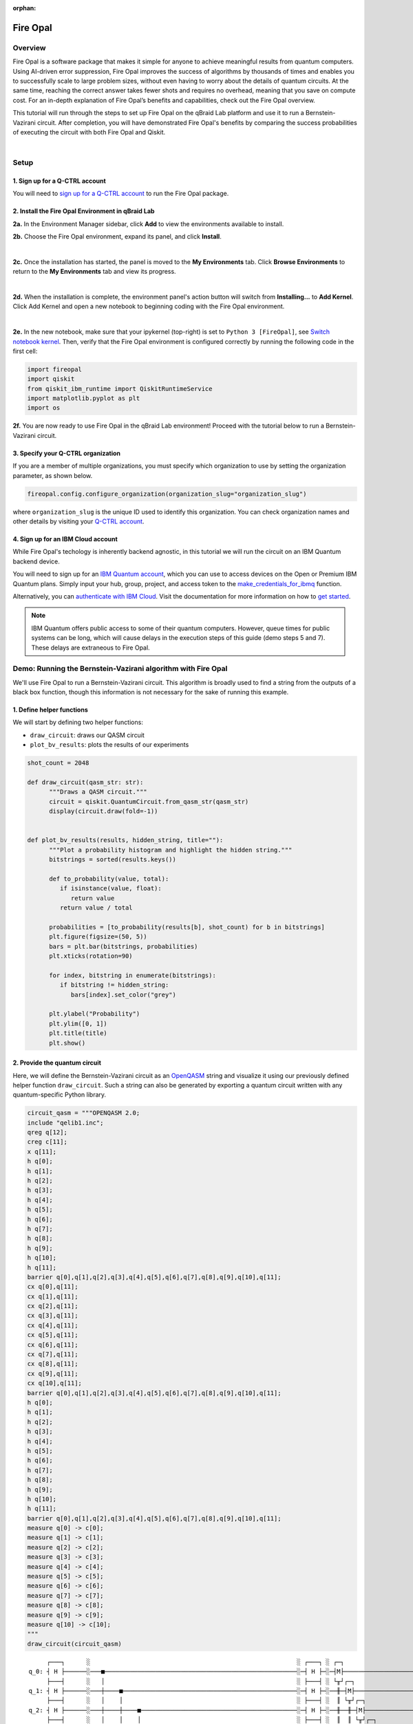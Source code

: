 :orphan:

.. _lab_w:

Fire Opal
==========

Overview
---------

.. image:: ../_static/environments/env_fire_opal_qbraid.png
    :align: right
    :width: 300px
    :alt: Fire Opal
    :target: javascript:void(0);

Fire Opal is a software package that makes it simple for anyone to achieve meaningful results from quantum computers. Using AI-driven error suppression, Fire Opal improves the success of algorithms by thousands of times and enables you to successfully scale to large problem sizes, without even having to worry about the details of quantum circuits. At the same time, reaching the correct answer takes fewer shots and requires no overhead, meaning that you save on compute cost. For an in-depth explanation of Fire Opal’s benefits and capabilities, check out the Fire Opal overview.

This tutorial will run through the steps to set up Fire Opal on the qBraid Lab platform and use
it to run a Bernstein-Vazirani circuit. After completion, you will
have demonstrated Fire Opal's benefits by comparing the success
probabilities of executing the circuit with both Fire Opal and
Qiskit.

|

Setup
------

\1. Sign up for a Q-CTRL account
^^^^^^^^^^^^^^^^^^^^^^^^^^^^^^^^^^

You will need to `sign up for a Q-CTRL
account <https://q-ctrl.com/fire-opal>`__ to run the Fire Opal
package.

\2. Install the Fire Opal Environment in qBraid Lab
^^^^^^^^^^^^^^^^^^^^^^^^^^^^^^^^^^^^^^^^^^^^^^^^^^^^^

**2a.** In the Environment Manager sidebar, click **Add** to view the environments available to install.

**2b.** Choose the Fire Opal environment, expand its panel, and click **Install**.

.. image:: ../_static/environments/env_install_fire_opal.png
   :width: 90%
   :alt: Install environment
   :target: javascript:void(0);

|

**2c.** Once the installation has started, the panel is moved to the **My Environments** tab.
Click **Browse Environments** to return to the **My Environments** tab and view its progress.

.. image:: ../_static/environments/env_installing_fire_opal.png
   :width: 90%
   :alt: Installing environment progress bar
   :target: javascript:void(0);

|

**2d.** When the installation is complete, the environment panel's action button will switch from
**Installing...** to **Add Kernel**. Click Add Kernel and open a new notebook to beginning coding with the Fire Opal environment.

.. image:: ../_static/environments/env_activated_fire_opal.png
   :width: 90%
   :alt: Installing environment progress bar
   :target: javascript:void(0);

|

**2e.** In the new notebook, make sure that your ipykernel (top-right) is set to ``Python 3 [FireOpal]``, see `Switch notebook kernel <notebooks.html#switch-notebook-kernel>`_. Then, verify that the Fire Opal environment is configured correctly by running the following code in the first cell:


.. code:: python

   import fireopal
   import qiskit
   from qiskit_ibm_runtime import QiskitRuntimeService
   import matplotlib.pyplot as plt
   import os

**2f.** You are now ready to use Fire Opal in the qBraid Lab environment! Proceed with the tutorial below to run a Bernstein-Vazirani circuit.


\3. Specify your Q-CTRL organization
^^^^^^^^^^^^^^^^^^^^^^^^^^^^^^^^^^^^^^

If you are a member of multiple organizations, you must specify which
organization to use by setting the organization parameter, as shown
below.

.. code:: python

   fireopal.config.configure_organization(organization_slug="organization_slug")


where ``organization_slug`` is the unique ID used to identify this
organization. You can check organization names and other details by
visiting your `Q-CTRL account <https://accounts.q-ctrl.com/>`__.


\4. Sign up for an IBM Cloud account
^^^^^^^^^^^^^^^^^^^^^^^^^^^^^^^^^^^^^^

While Fire Opal's techology is inherently backend agnostic, in this
tutorial we will run the circuit on an IBM Quantum backend device.

You will need to sign up for an `IBM Quantum
account <https://docs.quantum-computing.ibm.com/run/account-management>`__,
which you can use to access devices on the Open or Premium IBM
Quantum plans. Simply input your hub, group, project, and access
token to the `make_credentials_for_ibmq <https://docs.q-ctrl.com/references/fire-opal/fireopal/fireopal.credentials.make_credentials_for_ibmq.html>`__
function.

Alternatively, you can `authenticate with IBM
Cloud <https://docs.q-ctrl.com/references/fire-opal/fireopal/fireopal.credentials.make_credentials_for_ibmq.html>`__.
Visit the documentation for more information on how to `get
started <https://cloud.ibm.com/docs/quantum-computing?topic=quantum-computing-get-started>`__.

.. note:: 
   
   IBM Quantum offers public access to some of their quantum
   computers. However, queue times for public systems can be long, which
   will cause delays in the execution steps of this guide (demo steps 5 and
   7). These delays are extraneous to Fire Opal.

Demo: Running the Bernstein-Vazirani algorithm with Fire Opal
---------------------------------------------------------------

We'll use Fire Opal to run a Bernstein-Vazirani circuit. This
algorithm is broadly used to find a string from the outputs of a
black box function, though this information is not necessary for the
sake of running this example.

\1. Define helper functions
^^^^^^^^^^^^^^^^^^^^^^^^^^^^^

We will start by defining two helper functions:

-  ``draw_circuit``: draws our QASM circuit
-  ``plot_bv_results``: plots the results of our experiments

.. code:: python

   shot_count = 2048

   def draw_circuit(qasm_str: str):
         """Draws a QASM circuit."""
         circuit = qiskit.QuantumCircuit.from_qasm_str(qasm_str)
         display(circuit.draw(fold=-1))


   def plot_bv_results(results, hidden_string, title=""):
         """Plot a probability histogram and highlight the hidden string."""
         bitstrings = sorted(results.keys())

         def to_probability(value, total):
            if isinstance(value, float):
               return value
            return value / total

         probabilities = [to_probability(results[b], shot_count) for b in bitstrings]
         plt.figure(figsize=(50, 5))
         bars = plt.bar(bitstrings, probabilities)
         plt.xticks(rotation=90)

         for index, bitstring in enumerate(bitstrings):
            if bitstring != hidden_string:
               bars[index].set_color("grey")

         plt.ylabel("Probability")
         plt.ylim([0, 1])
         plt.title(title)
         plt.show()

\2. Provide the quantum circuit
^^^^^^^^^^^^^^^^^^^^^^^^^^^^^^^^^

Here, we will define the Bernstein-Vazirani circuit as an
`OpenQASM <https://openqasm.com/>`__ string and visualize it using
our previously defined helper function ``draw_circuit``. Such a
string can also be generated by exporting a quantum circuit written
with any quantum-specific Python library.

.. container:: cell code

   .. code:: python

      circuit_qasm = """OPENQASM 2.0;
      include "qelib1.inc";
      qreg q[12];
      creg c[11];
      x q[11];
      h q[0];
      h q[1];
      h q[2];
      h q[3];
      h q[4];
      h q[5];
      h q[6];
      h q[7];
      h q[8];
      h q[9];
      h q[10];
      h q[11];
      barrier q[0],q[1],q[2],q[3],q[4],q[5],q[6],q[7],q[8],q[9],q[10],q[11];
      cx q[0],q[11];
      cx q[1],q[11];
      cx q[2],q[11];
      cx q[3],q[11];
      cx q[4],q[11];
      cx q[5],q[11];
      cx q[6],q[11];
      cx q[7],q[11];
      cx q[8],q[11];
      cx q[9],q[11];
      cx q[10],q[11];
      barrier q[0],q[1],q[2],q[3],q[4],q[5],q[6],q[7],q[8],q[9],q[10],q[11];
      h q[0];
      h q[1];
      h q[2];
      h q[3];
      h q[4];
      h q[5];
      h q[6];
      h q[7];
      h q[8];
      h q[9];
      h q[10];
      h q[11];
      barrier q[0],q[1],q[2],q[3],q[4],q[5],q[6],q[7],q[8],q[9],q[10],q[11];
      measure q[0] -> c[0];
      measure q[1] -> c[1];
      measure q[2] -> c[2];
      measure q[3] -> c[3];
      measure q[4] -> c[4];
      measure q[5] -> c[5];
      measure q[6] -> c[6];
      measure q[7] -> c[7];
      measure q[8] -> c[8];
      measure q[9] -> c[9];
      measure q[10] -> c[10];
      """
      draw_circuit(circuit_qasm)

   .. container:: output display_data

      ::

               ┌───┐      ░                                                         ░ ┌───┐ ░ ┌─┐                              
          q_0: ┤ H ├──────░───■─────────────────────────────────────────────────────░─┤ H ├─░─┤M├──────────────────────────────
               ├───┤      ░   │                                                     ░ ├───┤ ░ └╥┘┌─┐                           
          q_1: ┤ H ├──────░───┼────■────────────────────────────────────────────────░─┤ H ├─░──╫─┤M├───────────────────────────
               ├───┤      ░   │    │                                                ░ ├───┤ ░  ║ └╥┘┌─┐                        
          q_2: ┤ H ├──────░───┼────┼────■───────────────────────────────────────────░─┤ H ├─░──╫──╫─┤M├────────────────────────
               ├───┤      ░   │    │    │                                           ░ ├───┤ ░  ║  ║ └╥┘┌─┐                     
          q_3: ┤ H ├──────░───┼────┼────┼────■──────────────────────────────────────░─┤ H ├─░──╫──╫──╫─┤M├─────────────────────
               ├───┤      ░   │    │    │    │                                      ░ ├───┤ ░  ║  ║  ║ └╥┘┌─┐                  
          q_4: ┤ H ├──────░───┼────┼────┼────┼────■─────────────────────────────────░─┤ H ├─░──╫──╫──╫──╫─┤M├──────────────────
               ├───┤      ░   │    │    │    │    │                                 ░ ├───┤ ░  ║  ║  ║  ║ └╥┘┌─┐               
          q_5: ┤ H ├──────░───┼────┼────┼────┼────┼────■────────────────────────────░─┤ H ├─░──╫──╫──╫──╫──╫─┤M├───────────────
               ├───┤      ░   │    │    │    │    │    │                            ░ ├───┤ ░  ║  ║  ║  ║  ║ └╥┘┌─┐            
          q_6: ┤ H ├──────░───┼────┼────┼────┼────┼────┼────■───────────────────────░─┤ H ├─░──╫──╫──╫──╫──╫──╫─┤M├────────────
               ├───┤      ░   │    │    │    │    │    │    │                       ░ ├───┤ ░  ║  ║  ║  ║  ║  ║ └╥┘┌─┐         
          q_7: ┤ H ├──────░───┼────┼────┼────┼────┼────┼────┼────■──────────────────░─┤ H ├─░──╫──╫──╫──╫──╫──╫──╫─┤M├─────────
               ├───┤      ░   │    │    │    │    │    │    │    │                  ░ ├───┤ ░  ║  ║  ║  ║  ║  ║  ║ └╥┘┌─┐      
          q_8: ┤ H ├──────░───┼────┼────┼────┼────┼────┼────┼────┼────■─────────────░─┤ H ├─░──╫──╫──╫──╫──╫──╫──╫──╫─┤M├──────
               ├───┤      ░   │    │    │    │    │    │    │    │    │             ░ ├───┤ ░  ║  ║  ║  ║  ║  ║  ║  ║ └╥┘┌─┐   
          q_9: ┤ H ├──────░───┼────┼────┼────┼────┼────┼────┼────┼────┼────■────────░─┤ H ├─░──╫──╫──╫──╫──╫──╫──╫──╫──╫─┤M├───
               ├───┤      ░   │    │    │    │    │    │    │    │    │    │        ░ ├───┤ ░  ║  ║  ║  ║  ║  ║  ║  ║  ║ └╥┘┌─┐
         q_10: ┤ H ├──────░───┼────┼────┼────┼────┼────┼────┼────┼────┼────┼────■───░─┤ H ├─░──╫──╫──╫──╫──╫──╫──╫──╫──╫──╫─┤M├
               ├───┤┌───┐ ░ ┌─┴─┐┌─┴─┐┌─┴─┐┌─┴─┐┌─┴─┐┌─┴─┐┌─┴─┐┌─┴─┐┌─┴─┐┌─┴─┐┌─┴─┐ ░ ├───┤ ░  ║  ║  ║  ║  ║  ║  ║  ║  ║  ║ └╥┘
         q_11: ┤ X ├┤ H ├─░─┤ X ├┤ X ├┤ X ├┤ X ├┤ X ├┤ X ├┤ X ├┤ X ├┤ X ├┤ X ├┤ X ├─░─┤ H ├─░──╫──╫──╫──╫──╫──╫──╫──╫──╫──╫──╫─
               └───┘└───┘ ░ └───┘└───┘└───┘└───┘└───┘└───┘└───┘└───┘└───┘└───┘└───┘ ░ └───┘ ░  ║  ║  ║  ║  ║  ║  ║  ║  ║  ║  ║ 
         c: 11/════════════════════════════════════════════════════════════════════════════════╩══╩══╩══╩══╩══╩══╩══╩══╩══╩══╩═
                                                                                               0  1  2  3  4  5  6  7  8  9  10



\3. Provide your device information and credentials
^^^^^^^^^^^^^^^^^^^^^^^^^^^^^^^^^^^^^^^^^^^^^^^^^^^^^

Next, we'll provide device information for the real hardware backend.
Fire Opal will execute the circuit on the backend on your behalf, and
it is designed to work seamlessly across multiple backend providers.
For this example, we will use an IBM Quantum hardware device.

Note that the code below requires your IBM Quantum API token. Visit
`IBM Quantum <https://quantum.ibm.com/>`__ to sign up for an account
and `obtain your access
credentials <https://docs.quantum-computing.ibm.com/run/account-management>`__.

.. code:: python

   # These are the properties for the publicly available provider for IBM backends.
   # If you have access to a private provider and wish to use it, replace these values.
   hub = "ibm-q"
   group = "open"
   project = "main"
   token = "YOUR_IBM_TOKEN"
   credentials = fireopal.credentials.make_credentials_for_ibmq(
         token=token, hub=hub, group=group, project=project
   )

   QiskitRuntimeService.save_account(
         token, instance=hub + "/" + group + "/" + project, overwrite=True
   )
   service = QiskitRuntimeService()


Next we will use the function ``show_supported_devices`` to list the
devices that are both supported by Fire Opal and accessible to you
when using the ``credentials`` above.

.. code:: python

   supported_devices = fireopal.show_supported_devices(credentials=credentials)[
         "supported_devices"
   ]
   for name in supported_devices:
         print(name)



From the resulting list, you can choose a backend device and replace
``"desired_backend"``. The list will only include devices accessible
to you.

.. code:: python

   # Enter your desired IBM backend here or select one with a small queue
   backend_name = "desired_backend"
   print(f"Will run on backend: {backend_name}")


\4. Validate the circuit and backend
^^^^^^^^^^^^^^^^^^^^^^^^^^^^^^^^^^^^^^

Now that we have defined our credentials and are able to select a
device we wish to use, we can validate that Fire Opal can compile our
circuit, and that it's compatible with the indicated backend.

.. code:: python

   validate_results = fireopal.validate(
         circuits=[circuit_qasm], credentials=credentials, backend_name=backend_name
   )

   if validate_results["results"] == []:
         print("No errors found.")
   else:
         print("The following errors were found:")
         for error in validate_results["results"]:
            print(error)

In this previous example, the output should be an empty list since
there are no errors in the circuit, i.e.
``validate_results["results"] == []``. Note that the length of the
``validate_results`` list is the total number of errors present
across all circuits in a batch. Since our circuit is error free, we
can execute our circuit on real hardware.

\5. Execute the circuit using Fire Opal
^^^^^^^^^^^^^^^^^^^^^^^^^^^^^^^^^^^^^^^^^

In the absence of hardware noise, only a single experiment would be
required to obtain the correct hidden string: ``111 111 111 11``.
However in real quantum hardware, noise disturbs the state of the
system and degrades performance, decreasing the probability of
obtaining the correct answer for any single experiment. Fire Opal
automates the adjustments made by experts when running circuits on a
real device.

.. note::

   Once jobs are submitted, there may be a delay in returning
   results due to the hardware provider's queue. You can `view and
   retrieve results
   later <https://docs.q-ctrl.com/fire-opal/user-guides/how-to-view-previous-jobs-and-retrieve-results>`__.
   Be sure to let your jobs finish executing, and do not cancel the
   process. Even in the case of kernel disconnection, the job will still
   complete, and results can later be retrieved.

.. code:: python

   print(
         "Submitted the circuit to IBM. Note: there may be a delay in getting results due to IBM "
         "device queues. Check the status through instructions at "
         "https://cloud.ibm.com/docs/quantum-computing?topic=quantum-computing-results."
   )
   real_hardware_results = fireopal.execute(
         circuits=[circuit_qasm],
         shot_count=shot_count,
         credentials=credentials,
         backend_name=backend_name,
   )

   bitstring_results = real_hardware_results["results"]

\6. Analyze results
^^^^^^^^^^^^^^^^^^^^^

Now you can look at the outputs from the quantum circuit executions.
The success probability is simply the number of times the hidden
string was obtained out of the total number of circuit shots. For
reference, running this circuit on a real device without Fire Opal
typically has a success probability of 2-3%. As you can see, Fire
Opal greatly improved the success probability.

.. code:: python

   print(f"Success probability: {100 * bitstring_results[0]['11111111111']:.2f}%")
   # Success probability: 55.19%

.. code:: python

   plot_bv_results(
         bitstring_results[0], hidden_string="11111111111", title=f"Fire Opal ($n=11$)"
   )    

.. image:: ../_static/environments/env_fire_opal_0.png


\7. Compare Fire Opal Results with Qiskit
^^^^^^^^^^^^^^^^^^^^^^^^^^^^^^^^^^^^^^^^^^^

To get a true comparison, let's run the same circuit without Fire
Opal. We'll run the circuit using Qiskit on the same IBM backend as
used previously to get a one-to-one comparison.

.. code:: python

   from qiskit_ibm_runtime import Sampler, Options

   backend = service.backend(backend_name)
   options = Options()
   options.execution.shots = shot_count
   sampler = Sampler(backend=backend, options=options)

   circuit_qiskit = qiskit.QuantumCircuit.from_qasm_str(circuit_qasm)
   ibm_result = sampler.run(circuit_qiskit).result()
   ibm_probabilities = (
         ibm_result.quasi_dists[0]
         .nearest_probability_distribution()
         .binary_probabilities(num_bits=11)
   )

   print(f"Success probability: {100 * ibm_probabilities['11111111111']:.2f}%")
   # Success probability: 2.78%

.. code:: python

   plot_bv_results(
         ibm_probabilities, hidden_string="11111111111", title=f"{backend_name} ($n=11$)"
   )  


.. image:: ../_static/environments/env_fire_opal_1.png

The above results demonstrate that noise has severely impacted the
probability of obtaining the correct hidden string as the output. In
this case, the string returned with the greatest frequency by the
quantum computer was not the expected ``111 111 111 11`` state. We
should also take note of the amount of incorrect states that now
contain non-zero return probabilities. Not only do default
configurations fail to find the correct answer, they also increase
the probabilities of the incorrect answers.

In fact, the performance degradation is so severe that in order to be
reasonably sure of the hidden string, using the original classical
algorithm would be more efficient.

You can tell that Fire Opal found the correct answer because the mode
of the output distribution, or the most frequent outcome, matches the
desired output: bitstring ``111 111 111 11``. Fire Opal significantly
improves the probability of a successful outcome, often by a factor
of ten or more.

.. code:: python

   fire_opal_success = bitstring_results[0]["11111111111"]
   ibm_success = ibm_probabilities["11111111111"]
   factor = int(fire_opal_success / ibm_success)
   print(f"Fire Opal improved success probability by a factor of {factor}!")
   # Fire Opal improved success probability by a factor of 19!   

Congratulations! You've run your first algorithm with Fire Opal and
demonstrated its ability in transforming a device which finds the
incorrect answer by default, to a device that finds the correct
answer.

.. seealso::

   - `Fire Opal Documentation <https://docs.q-ctrl.com/fire-opal>`_